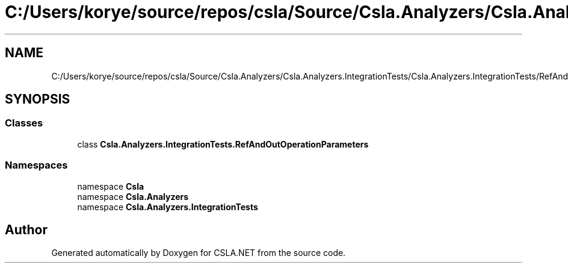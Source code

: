 .TH "C:/Users/korye/source/repos/csla/Source/Csla.Analyzers/Csla.Analyzers.IntegrationTests/Csla.Analyzers.IntegrationTests/RefAndOutOperationParameters.cs" 3 "Wed Jul 21 2021" "Version 5.4.2" "CSLA.NET" \" -*- nroff -*-
.ad l
.nh
.SH NAME
C:/Users/korye/source/repos/csla/Source/Csla.Analyzers/Csla.Analyzers.IntegrationTests/Csla.Analyzers.IntegrationTests/RefAndOutOperationParameters.cs
.SH SYNOPSIS
.br
.PP
.SS "Classes"

.in +1c
.ti -1c
.RI "class \fBCsla\&.Analyzers\&.IntegrationTests\&.RefAndOutOperationParameters\fP"
.br
.in -1c
.SS "Namespaces"

.in +1c
.ti -1c
.RI "namespace \fBCsla\fP"
.br
.ti -1c
.RI "namespace \fBCsla\&.Analyzers\fP"
.br
.ti -1c
.RI "namespace \fBCsla\&.Analyzers\&.IntegrationTests\fP"
.br
.in -1c
.SH "Author"
.PP 
Generated automatically by Doxygen for CSLA\&.NET from the source code\&.
